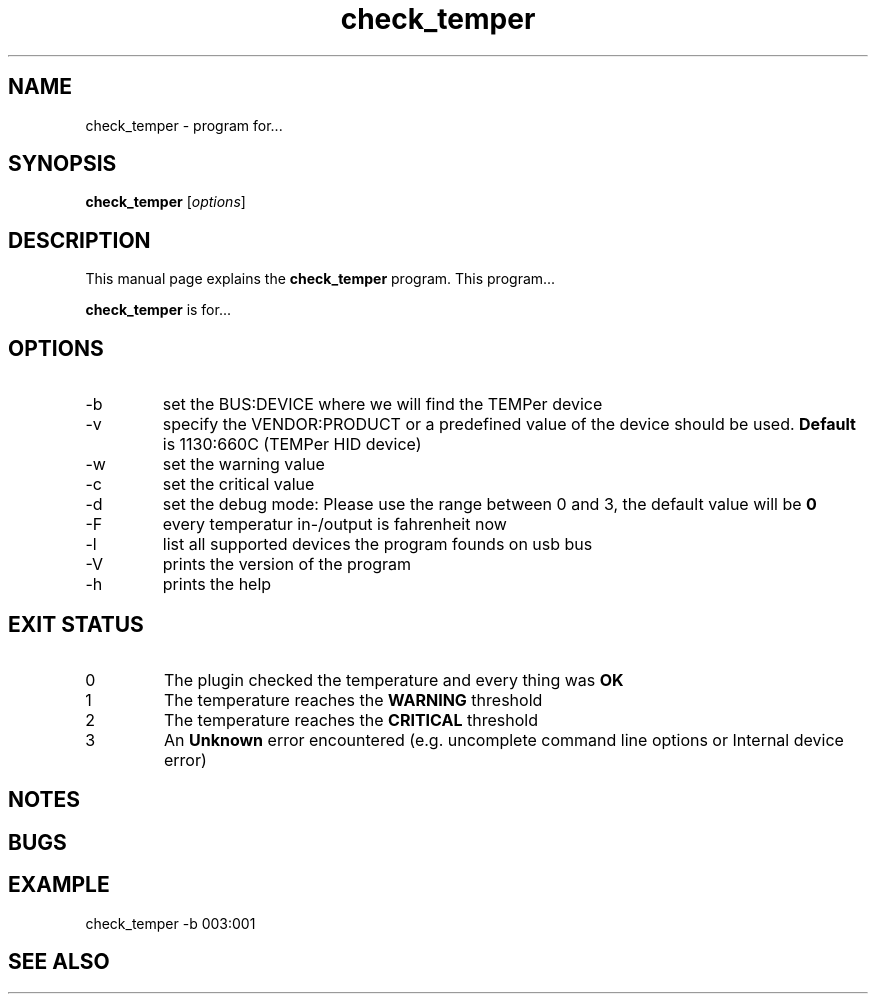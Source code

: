 .TH check_temper 1 "November 11, 2010" "" "TEMPer Nagios Plugin"

.SH NAME
check_temper \- program for...

.SH SYNOPSIS
.B check_temper
.RI [ options ]
.br

.SH DESCRIPTION
This manual page explains the
.B check_temper
program. This program...
.PP
\fBcheck_temper\fP is for...

.SH OPTIONS
.B
.IP -b
set the BUS:DEVICE where we will find the TEMPer device
.B
.IP -v
specify the VENDOR:PRODUCT or a predefined value of the device should be used. \fBDefault\fP is 1130:660C (TEMPer HID device)
.B
.IP -w
set the warning value
.B
.IP -c
set the critical value
.B
.IP -d
set the debug mode: Please use the range between 0 and 3, the default value will be \fB0\fP
.B
.IP -F
every temperatur in-/output is fahrenheit now
.B
.IP -l
list all supported devices the program founds on usb bus
.B
.IP -V
prints the version of the program
.B
.IP -h
prints the help

.SH "EXIT STATUS"
.IP 0
The plugin checked the temperature and every thing was \fBOK\fP
.IP 1
The temperature reaches the \fBWARNING\fP threshold
.IP 2
The temperature reaches the \fBCRITICAL\fP threshold
.IP 3
An \fBUnknown\fP error encountered (e.g. uncomplete command line options or Internal device error)
.SH NOTES

.SH BUGS

.SH EXAMPLE
check_temper -b 003:001
.SH "SEE ALSO"


